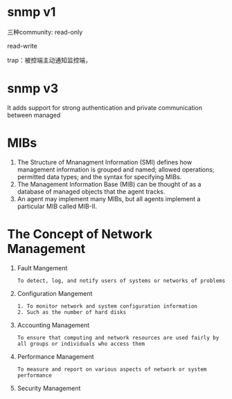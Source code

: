 * snmp v1
  三种community: 
  read-only

  read-write

  trap：被控端主动通知监控端，
* snmp v3
  It adds support for strong authentication and private communication between
  managed
* MIBs
  1. The Structure of Mnanagment Information (SMI) defines how
     management information is grouped and named; allowed operations;
     permitted data types; and the syntax for specifying MIBs.
  2. The Management Information Base (MIB) can be thought of as a
     database of managed objects that the agent tracks.
  3. An agent may implement many MIBs, but all agents implement a
     particular MIB called MIB-II.
* The Concept of Network Management
  1. Fault Mangement
	 #+BEGIN_EXAMPLE
	 To detect, log, and notify users of systems or networks of problems
	 #+END_EXAMPLE
  2. Configuration Mangement
	 #+BEGIN_EXAMPLE
	 1. To monitor network and system configuration information
	 2. Such as the number of hard disks
	 #+END_EXAMPLE
  3. Accounting Management
	 #+BEGIN_EXAMPLE
	 To ensure that computing and network resources are used fairly by
	 all groups or individuals who access them
	 #+END_EXAMPLE
  4. Performance Management
	 #+BEGIN_EXAMPLE
	 To measure and report on various aspects of network or system
	 performance
	 #+END_EXAMPLE
  5. Security Management
